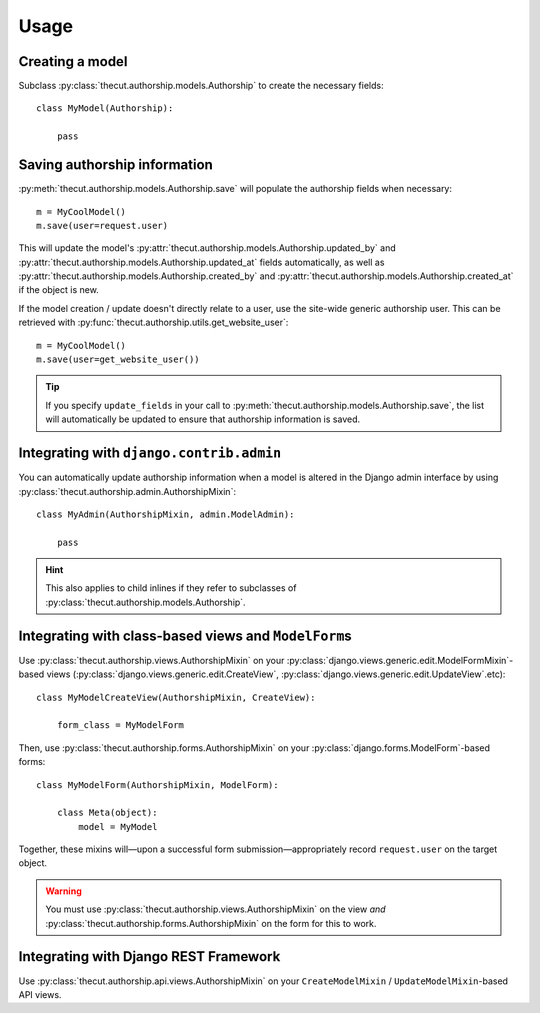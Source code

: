 =====
Usage
=====

Creating a model
----------------

Subclass :py:class:`thecut.authorship.models.Authorship` to create the necessary fields::

    class MyModel(Authorship):

        pass


Saving authorship information
-----------------------------

:py:meth:`thecut.authorship.models.Authorship.save` will populate the authorship fields when necessary::

    m = MyCoolModel()
    m.save(user=request.user)

This will update the model's :py:attr:`thecut.authorship.models.Authorship.updated_by` and :py:attr:`thecut.authorship.models.Authorship.updated_at` fields automatically, as well as :py:attr:`thecut.authorship.models.Authorship.created_by` and :py:attr:`thecut.authorship.models.Authorship.created_at` if the object is new.

If the model creation / update doesn't directly relate to a user, use the site-wide generic authorship user. This can be retrieved with :py:func:`thecut.authorship.utils.get_website_user`::

    m = MyCoolModel()
    m.save(user=get_website_user())

.. TIP::
  If you specify ``update_fields`` in your call to :py:meth:`thecut.authorship.models.Authorship.save`, the list will automatically be updated to ensure that authorship information is saved.


Integrating with ``django.contrib.admin``
-----------------------------------------

You can automatically update authorship information when a model is altered in the Django admin interface by using :py:class:`thecut.authorship.admin.AuthorshipMixin`::

    class MyAdmin(AuthorshipMixin, admin.ModelAdmin):

        pass

.. HINT::
  This also applies to child inlines if they refer to subclasses of :py:class:`thecut.authorship.models.Authorship`.


Integrating with class-based views and ``ModelForm``\s
------------------------------------------------------

Use :py:class:`thecut.authorship.views.AuthorshipMixin` on your :py:class:`django.views.generic.edit.ModelFormMixin`-based views (:py:class:`django.views.generic.edit.CreateView`, :py:class:`django.views.generic.edit.UpdateView`.etc)::

    class MyModelCreateView(AuthorshipMixin, CreateView):

        form_class = MyModelForm

Then, use :py:class:`thecut.authorship.forms.AuthorshipMixin` on your :py:class:`django.forms.ModelForm`-based forms::

    class MyModelForm(AuthorshipMixin, ModelForm):

        class Meta(object):
            model = MyModel

Together, these mixins will—upon a successful form submission—appropriately record ``request.user`` on the target object.

.. WARNING::
  You must use :py:class:`thecut.authorship.views.AuthorshipMixin` on the view *and* :py:class:`thecut.authorship.forms.AuthorshipMixin` on the form for this to work.


Integrating with Django REST Framework
--------------------------------------

Use :py:class:`thecut.authorship.api.views.AuthorshipMixin` on your ``CreateModelMixin`` / ``UpdateModelMixin``-based API views.
